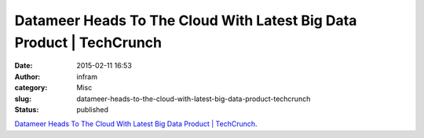 Datameer Heads To The Cloud With Latest Big Data Product | TechCrunch
#####################################################################
:date: 2015-02-11 16:53
:author: infram
:category: Misc
:slug: datameer-heads-to-the-cloud-with-latest-big-data-product-techcrunch
:status: published

`Datameer Heads To The Cloud With Latest Big Data Product \|
TechCrunch <http://techcrunch.com/2015/02/11/datameer-heads-to-the-cloud-with-latest-big-data-product/>`__.
